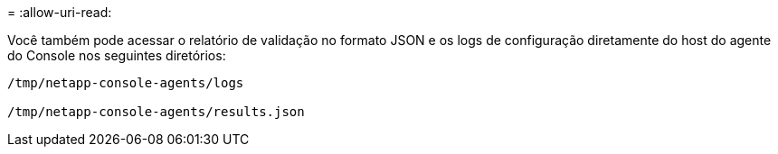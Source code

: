 = 
:allow-uri-read: 


Você também pode acessar o relatório de validação no formato JSON e os logs de configuração diretamente do host do agente do Console nos seguintes diretórios:

[source, cli]
----
/tmp/netapp-console-agents/logs

/tmp/netapp-console-agents/results.json

----